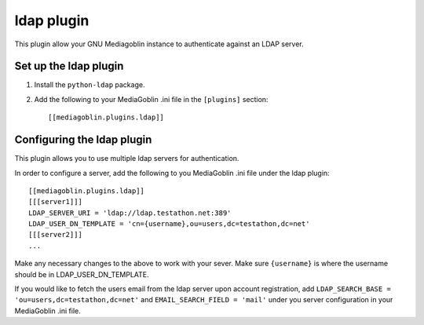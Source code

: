 =============
 ldap plugin
=============

.. Warning:
   This plugin is not compatible with the other authentication plugins.

This plugin allow your GNU Mediagoblin instance to authenticate against an
LDAP server.

Set up the ldap plugin
======================

1. Install the ``python-ldap`` package.

2. Add the following to your MediaGoblin .ini file in the ``[plugins]`` section::

    [[mediagoblin.plugins.ldap]]

Configuring the ldap plugin
===========================

This plugin allows you to use multiple ldap servers for authentication.

In order to configure a server, add the following to you MediaGoblin .ini file
under the ldap plugin:: 

    [[mediagoblin.plugins.ldap]]
    [[[server1]]]
    LDAP_SERVER_URI = 'ldap://ldap.testathon.net:389'
    LDAP_USER_DN_TEMPLATE = 'cn={username},ou=users,dc=testathon,dc=net'
    [[[server2]]]
    ...

Make any necessary changes to the above to work with your sever. Make sure
``{username}`` is where the username should be in LDAP_USER_DN_TEMPLATE.
   
If you would like to fetch the users email from the ldap server upon account
registration, add ``LDAP_SEARCH_BASE = 'ou=users,dc=testathon,dc=net'`` and
``EMAIL_SEARCH_FIELD = 'mail'`` under you server configuration in your
MediaGoblin .ini file.

.. Warning:
   By default, this plugin provides no encryption when communicating with the
   ldap servers. If you would like to use an SSL connection, change
   LDAP_SERVER_URI to use ``ldaps://'' and whichever port you use. Default ldap
   port for SSL connections is 636. If you would like to use a TLS connection,
   add ``LDAP_START_TLS = 'true'`` under your server configuration in your
   MediaGoblin .ini file.
